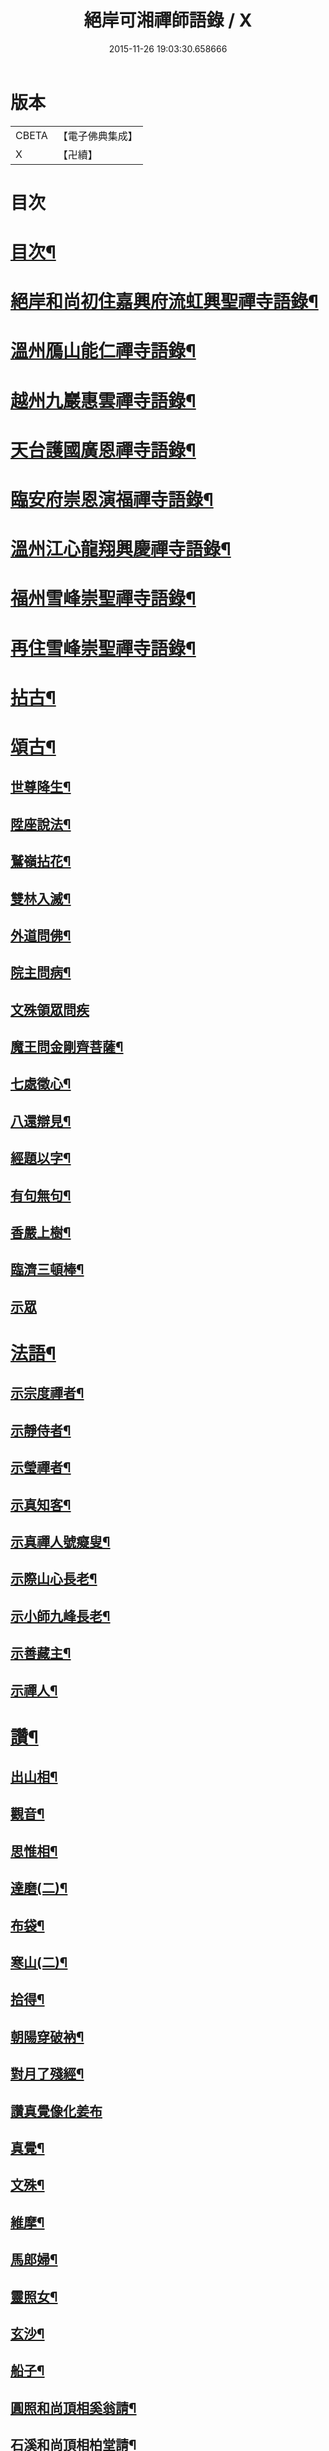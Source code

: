 #+TITLE: 絕岸可湘禪師語錄 / X
#+DATE: 2015-11-26 19:03:30.658666
* 版本
 |     CBETA|【電子佛典集成】|
 |         X|【卍續】    |

* 目次
* [[file:KR6q0317_001.txt::001-0280a3][目次¶]]
* [[file:KR6q0317_001.txt::001-0280a15][絕岸和尚初住嘉興府流虹興聖禪寺語錄¶]]
* [[file:KR6q0317_001.txt::0281a24][溫州鴈山能仁禪寺語錄¶]]
* [[file:KR6q0317_001.txt::0282a20][越州九巖惠雲禪寺語錄¶]]
* [[file:KR6q0317_001.txt::0283b18][天台護國廣恩禪寺語錄¶]]
* [[file:KR6q0317_001.txt::0284a21][臨安府崇恩演福禪寺語錄¶]]
* [[file:KR6q0317_001.txt::0285c16][溫州江心龍翔興慶禪寺語錄¶]]
* [[file:KR6q0317_001.txt::0286b16][福州雪峰崇聖禪寺語錄¶]]
* [[file:KR6q0317_001.txt::0288c19][再住雪峰崇聖禪寺語錄¶]]
* [[file:KR6q0317_001.txt::0290b4][拈古¶]]
* [[file:KR6q0317_001.txt::0291a6][頌古¶]]
** [[file:KR6q0317_001.txt::0291a7][世尊降生¶]]
** [[file:KR6q0317_001.txt::0291a10][陞座說法¶]]
** [[file:KR6q0317_001.txt::0291a13][鷲嶺拈花¶]]
** [[file:KR6q0317_001.txt::0291a16][雙林入滅¶]]
** [[file:KR6q0317_001.txt::0291a19][外道問佛¶]]
** [[file:KR6q0317_001.txt::0291a22][院主問病¶]]
** [[file:KR6q0317_001.txt::0291a24][文殊領眾問疾]]
** [[file:KR6q0317_001.txt::0291b4][魔王問金剛齊菩薩¶]]
** [[file:KR6q0317_001.txt::0291b7][七處徵心¶]]
** [[file:KR6q0317_001.txt::0291b10][八還辯見¶]]
** [[file:KR6q0317_001.txt::0291b13][經題以字¶]]
** [[file:KR6q0317_001.txt::0291b16][有句無句¶]]
** [[file:KR6q0317_001.txt::0291b19][香嚴上樹¶]]
** [[file:KR6q0317_001.txt::0291b22][臨濟三頓棒¶]]
** [[file:KR6q0317_001.txt::0291b24][示眾]]
* [[file:KR6q0317_001.txt::0291c4][法語¶]]
** [[file:KR6q0317_001.txt::0291c5][示宗度禪者¶]]
** [[file:KR6q0317_001.txt::0291c14][示靜侍者¶]]
** [[file:KR6q0317_001.txt::0292a3][示瑩禪者¶]]
** [[file:KR6q0317_001.txt::0292a12][示真知客¶]]
** [[file:KR6q0317_001.txt::0292a23][示真禪人號癡叟¶]]
** [[file:KR6q0317_001.txt::0292b5][示際山心長老¶]]
** [[file:KR6q0317_001.txt::0292c3][示小師九峰長老¶]]
** [[file:KR6q0317_001.txt::0292c15][示善藏主¶]]
** [[file:KR6q0317_001.txt::0293a9][示禪人¶]]
* [[file:KR6q0317_001.txt::0293b11][讚¶]]
** [[file:KR6q0317_001.txt::0293b12][出山相¶]]
** [[file:KR6q0317_001.txt::0293b15][觀音¶]]
** [[file:KR6q0317_001.txt::0293b21][思惟相¶]]
** [[file:KR6q0317_001.txt::0293b24][達磨(二)¶]]
** [[file:KR6q0317_001.txt::0293c4][布袋¶]]
** [[file:KR6q0317_001.txt::0293c11][寒山(二)¶]]
** [[file:KR6q0317_001.txt::0293c16][拾得¶]]
** [[file:KR6q0317_001.txt::0293c21][朝陽穿破衲¶]]
** [[file:KR6q0317_001.txt::0293c23][對月了殘經¶]]
** [[file:KR6q0317_001.txt::0293c24][讚真覺像化姜布]]
** [[file:KR6q0317_001.txt::0294a4][真覺¶]]
** [[file:KR6q0317_001.txt::0294a7][文殊¶]]
** [[file:KR6q0317_001.txt::0294a11][維摩¶]]
** [[file:KR6q0317_001.txt::0294a15][馬郎婦¶]]
** [[file:KR6q0317_001.txt::0294a18][靈照女¶]]
** [[file:KR6q0317_001.txt::0294a21][玄沙¶]]
** [[file:KR6q0317_001.txt::0294a24][船子¶]]
** [[file:KR6q0317_001.txt::0294b3][圓照和尚頂相奚翁請¶]]
** [[file:KR6q0317_001.txt::0294b6][石溪和尚頂相柏堂請¶]]
** [[file:KR6q0317_001.txt::0294b10][佛光法師真相致藏主請¶]]
** [[file:KR6q0317_001.txt::0294b15][自讚¶]]
** [[file:KR6q0317_001.txt::0294b22][九巖常住請¶]]
** [[file:KR6q0317_001.txt::0294b24][淨社莊長老請]]
** [[file:KR6q0317_001.txt::0294c4][杭州普圓庵請¶]]
** [[file:KR6q0317_001.txt::0294c9][高峯妙長老頂相沈一居士請¶]]
* [[file:KR6q0317_001.txt::0294c13][頌¶]]
** [[file:KR6q0317_001.txt::0294c14][石壁¶]]
** [[file:KR6q0317_001.txt::0294c17][海南¶]]
** [[file:KR6q0317_001.txt::0294c20][一山¶]]
** [[file:KR6q0317_001.txt::0294c23][問庵¶]]
** [[file:KR6q0317_001.txt::0295a2][雪巖¶]]
** [[file:KR6q0317_001.txt::0295a5][空谷¶]]
** [[file:KR6q0317_001.txt::0295a8][獨山¶]]
** [[file:KR6q0317_001.txt::0295a11][枕肱軒¶]]
** [[file:KR6q0317_001.txt::0295a14][漁浦接待¶]]
** [[file:KR6q0317_001.txt::0295a17][謝送圓照和尚法衣¶]]
** [[file:KR6q0317_001.txt::0295a20][送珙首座歸溫州¶]]
** [[file:KR6q0317_001.txt::0295a23][示禪客¶]]
** [[file:KR6q0317_001.txt::0295b2][淨庵居士求¶]]
** [[file:KR6q0317_001.txt::0295b5][送證侍者歸里¶]]
** [[file:KR6q0317_001.txt::0295b8][送小師心印遊方¶]]
** [[file:KR6q0317_001.txt::0295b11][忙古參政造金塔盛舍利¶]]
** [[file:KR6q0317_001.txt::0295b14][寄神光末宗和尚¶]]
** [[file:KR6q0317_001.txt::0295b17][大維那求(自仰山來)¶]]
** [[file:KR6q0317_001.txt::0295b20][寄秀峰烏石長老¶]]
* [[file:KR6q0317_001.txt::0295b23][小佛事¶]]
** [[file:KR6q0317_001.txt::0295b24][誰翁嗣西堂塔¶]]
** [[file:KR6q0317_001.txt::0295c4][為國清清虗和尚起龕¶]]
** [[file:KR6q0317_001.txt::0295c8][璨維那火¶]]
** [[file:KR6q0317_001.txt::0295c11][平侍者塔¶]]
** [[file:KR6q0317_001.txt::0295c15][慧上座火¶]]
** [[file:KR6q0317_001.txt::0295c19][珂直歲火¶]]
** [[file:KR6q0317_001.txt::0295c23][石山藏主火¶]]
** [[file:KR6q0317_001.txt::0296a2][湛上座起骨¶]]
** [[file:KR6q0317_001.txt::0296a5][通藏主塔¶]]
** [[file:KR6q0317_001.txt::0296a8][戒知客火¶]]
** [[file:KR6q0317_001.txt::0296a12][新戒落髮¶]]
** [[file:KR6q0317_001.txt::0296a14][付衣¶]]
** [[file:KR6q0317_001.txt::0296a17][演福掛寺額¶]]
* [[file:KR6q0317_001.txt::0296a24][䟦]]
** [[file:KR6q0317_001.txt::0296b2][密庵授笑庵法語齊侍者求¶]]
** [[file:KR6q0317_001.txt::0296b7][血書華嚴¶]]
** [[file:KR6q0317_001.txt::0296b15][錢東巖侍郎書金剛經淵首座求¶]]
** [[file:KR6q0317_001.txt::0296b19][諸山金塔頌軸後¶]]
** [[file:KR6q0317_001.txt::0296b24][靜庵頌軸後]]
** [[file:KR6q0317_001.txt::0296c5][書癡絕和尚出山相并達磨見梁王兩頌後¶]]
** [[file:KR6q0317_001.txt::0296c10][為上禪人題送行軸之仰山鐘阜¶]]
* 卷
** [[file:KR6q0317_001.txt][絕岸可湘禪師語錄 1]]

